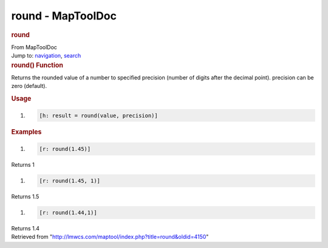 ==================
round - MapToolDoc
==================

.. contents::
   :depth: 3
..

.. container:: noprint
   :name: mw-page-base

.. container:: noprint
   :name: mw-head-base

.. container:: mw-body
   :name: content

   .. container:: mw-indicators

   .. rubric:: round
      :name: firstHeading
      :class: firstHeading

   .. container:: mw-body-content
      :name: bodyContent

      .. container::
         :name: siteSub

         From MapToolDoc

      .. container::
         :name: contentSub

      .. container:: mw-jump
         :name: jump-to-nav

         Jump to: `navigation <#mw-head>`__, `search <#p-search>`__

      .. container:: mw-content-ltr
         :name: mw-content-text

         .. rubric:: round() Function
            :name: round-function

         .. container:: template_description

            Returns the rounded value of a number to specified precision
            (number of digits after the decimal point). precision can be
            zero (default).

         .. rubric:: Usage
            :name: usage

         .. container:: mw-geshi mw-code mw-content-ltr

            .. container:: mtmacro source-mtmacro

               #. .. code-block:: none

                     [h: result = round(value, precision)]

         .. rubric:: Examples
            :name: examples

         .. container:: template_examples

            .. container:: mw-geshi mw-code mw-content-ltr

               .. container:: mtmacro source-mtmacro

                  #. .. code-block:: none

                        [r: round(1.45)]

            Returns 1

            .. container:: mw-geshi mw-code mw-content-ltr

               .. container:: mtmacro source-mtmacro

                  #. .. code-block:: none

                        [r: round(1.45, 1)]

            Returns 1.5

            .. container:: mw-geshi mw-code mw-content-ltr

               .. container:: mtmacro source-mtmacro

                  #. .. code-block:: none

                        [r: round(1.44,1)]

            Returns 1.4

      .. container:: printfooter

         Retrieved from
         "http://lmwcs.com/maptool/index.php?title=round&oldid=4150"

